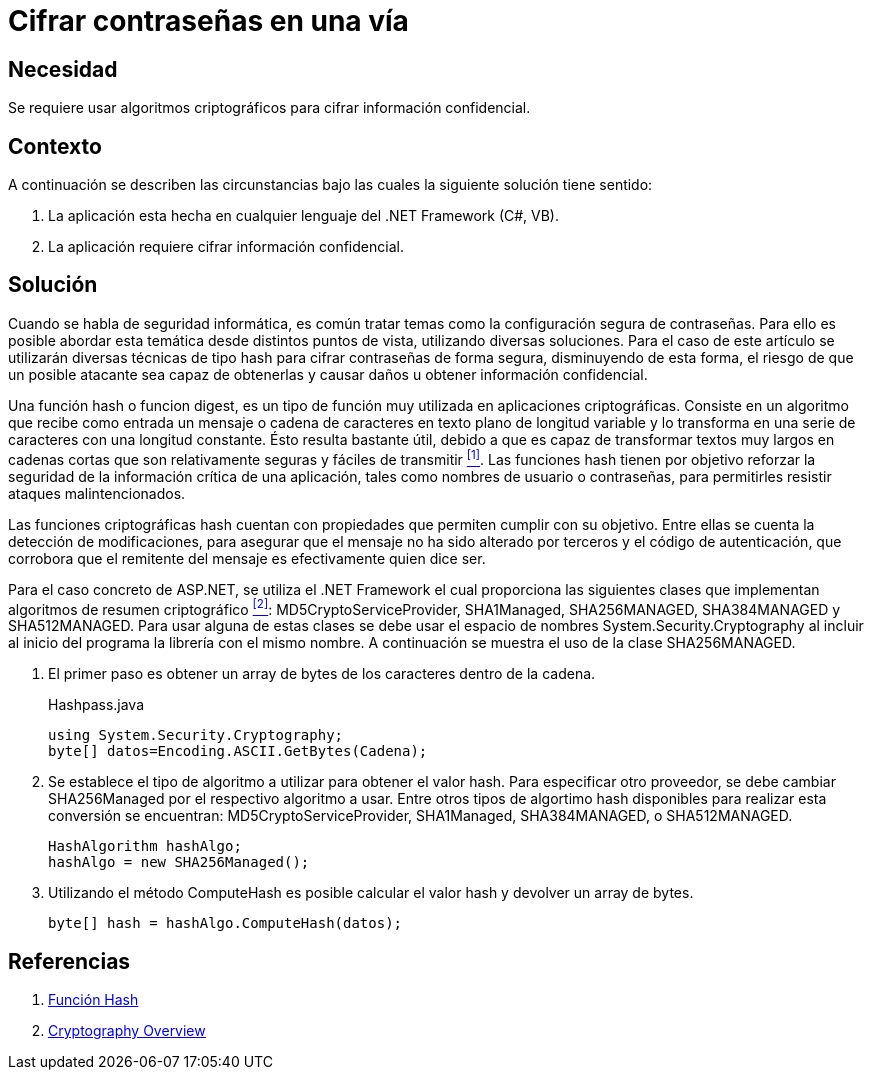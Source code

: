 :slug: products/defends/aspnet/cifrar-contrasenas-una-via/
:category: aspnet
:description: Nuestros ethical hackers explican como evitar vulnerabilidades de seguridad mediante la configuracion segura de contraseñas en ASP.NET al utilizar distintas funciones de resumen criptográfico para proteger información crítica y confidencial de la aplicación.
:keywords: ASP.NET, Seguridad, Contraseña, Hash, MD5, SHA1.
:defends: yes

= Cifrar contraseñas en una vía

== Necesidad

Se requiere usar algoritmos criptográficos
para cifrar información confidencial.

== Contexto

A continuación se describen las circunstancias
bajo las cuales la siguiente solución tiene sentido:

. La aplicación esta hecha en cualquier lenguaje
del +.NET Framework+ (+C#+, +VB+).
. La aplicación requiere cifrar información confidencial.

== Solución

Cuando se habla de seguridad informática,
es común tratar temas
como la configuración segura de contraseñas.
Para ello es posible abordar esta temática
desde distintos puntos de vista,
utilizando diversas soluciones.
Para el caso de este artículo se utilizarán
diversas técnicas de tipo +hash+
para cifrar contraseñas de forma segura,
disminuyendo de esta forma,
el riesgo de que un posible atacante
sea capaz de obtenerlas y causar daños
u obtener información confidencial.

Una función +hash+ o funcion +digest+,
es un tipo de función muy utilizada
en aplicaciones criptográficas.
Consiste en un algoritmo que recibe como entrada
un mensaje o cadena de caracteres
en texto plano de longitud variable
y lo transforma en una serie de caracteres
con una longitud constante.
Ésto resulta bastante útil,
debido a que es capaz de transformar
textos muy largos en cadenas cortas
que son relativamente seguras y fáciles de transmitir <<r1, ^[1]^>>.
Las funciones +hash+ tienen por objetivo
reforzar la seguridad de la información crítica de una aplicación,
tales como nombres de usuario o contraseñas,
para permitirles resistir ataques malintencionados.

Las funciones criptográficas +hash+
cuentan con propiedades que permiten
cumplir con su objetivo.
Entre ellas se cuenta la detección de modificaciones,
para asegurar que el mensaje
no ha sido alterado por terceros
y el código de autenticación,
que corrobora que el remitente del mensaje
es efectivamente quien dice ser.

Para el caso concreto de +ASP.NET+,
se utiliza el +.NET Framework+
el cual proporciona las siguientes clases
que implementan algoritmos de resumen criptográfico <<r2, ^[2]^>>:
+MD5CryptoServiceProvider+, +SHA1Managed+,
+SHA256MANAGED+, +SHA384MANAGED+ y +SHA512MANAGED+.
Para usar alguna de estas clases se debe usar
el espacio de nombres +System.Security.Cryptography+
al incluir al inicio del programa
la librería con el mismo nombre.
A continuación se muestra el uso de la clase +SHA256MANAGED+.

. El primer paso es obtener un +array+ de bytes
de los caracteres dentro de la cadena.
+
.Hashpass.java
[source,java,linenums]
----
using System.Security.Cryptography;
byte[] datos=Encoding.ASCII.GetBytes(Cadena);
----

. Se establece el tipo de algoritmo a utilizar
para obtener el valor +hash+.
Para especificar otro proveedor,
se debe cambiar +SHA256Managed+
por el respectivo algoritmo a usar.
Entre otros tipos de algortimo +hash+
disponibles para realizar esta conversión
se encuentran: +MD5CryptoServiceProvider+,
+SHA1Managed+, +SHA384MANAGED+, o  +SHA512MANAGED+.
+
[source,java,linenums]
----
HashAlgorithm hashAlgo;
hashAlgo = new SHA256Managed();
----

. Utilizando el método +ComputeHash+
es posible calcular el valor +hash+
y devolver un +array+ de +bytes+.
+
[source,java,linenums]
----
byte[] hash = hashAlgo.ComputeHash(datos);
----

== Referencias

. [[r1]] link:https://es.wikipedia.org/wiki/Funci%C3%B3n_hash[Función Hash]
. [[r2]] link:https://msdn.microsoft.com/en-us/library/92f9ye3s(vs.71).aspx[Cryptography Overview]
